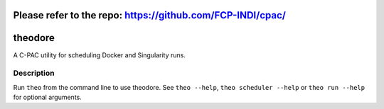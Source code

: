 ========
Please refer to the repo: https://github.com/FCP-INDI/cpac/
========

========
theodore
========


A C-PAC utility for scheduling Docker and Singularity runs.


Description
===========

Run ``theo`` from the command line to use theodore. See ``theo --help``, ``theo scheduler --help`` or ``theo run --help`` for optional arguments.
